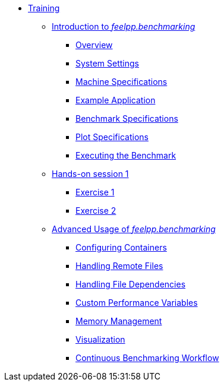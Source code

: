 
* xref:training:index.adoc[Training]
** xref:training:reframe/index.adoc[Introduction to _feelpp.benchmarking_]
*** xref:training:reframe/introduction.adoc[Overview]
*** xref:training:reframe/settings.adoc[System Settings]
*** xref:training:reframe/machine_specs.adoc[Machine Specifications]
*** xref:training:reframe/example_app.adoc[Example Application]
*** xref:training:reframe/benchmark_specs.adoc[Benchmark Specifications]
*** xref:training:reframe/plot_specs.adoc[Plot Specifications]
*** xref:training:reframe/executing.adoc[Executing the Benchmark]

** xref:training:reframe/handsOn/index.adoc[Hands-on session 1]
*** xref:training:reframe/handsOn/exercise1.adoc[Exercise 1]
*** xref:training:reframe/handsOn/exercise2.adoc[Exercise 2]

** xref:training:advanced/index.adoc[Advanced Usage of _feelpp.benchmarking_]
*** xref:training:advanced/containers.adoc[Configuring Containers]
*** xref:training:advanced/remote_files.adoc[Handling Remote Files]
*** xref:training:advanced/file_dependencies.adoc[Handling File Dependencies]
*** xref:training:advanced/custom_perfvars.adoc[Custom Performance Variables]
*** xref:training:advanced/memory.adoc[Memory Management]
*** xref:training:advanced/visualization.adoc[Visualization]
*** xref:training:advanced/workflow.adoc[Continuous Benchmarking Workflow]
